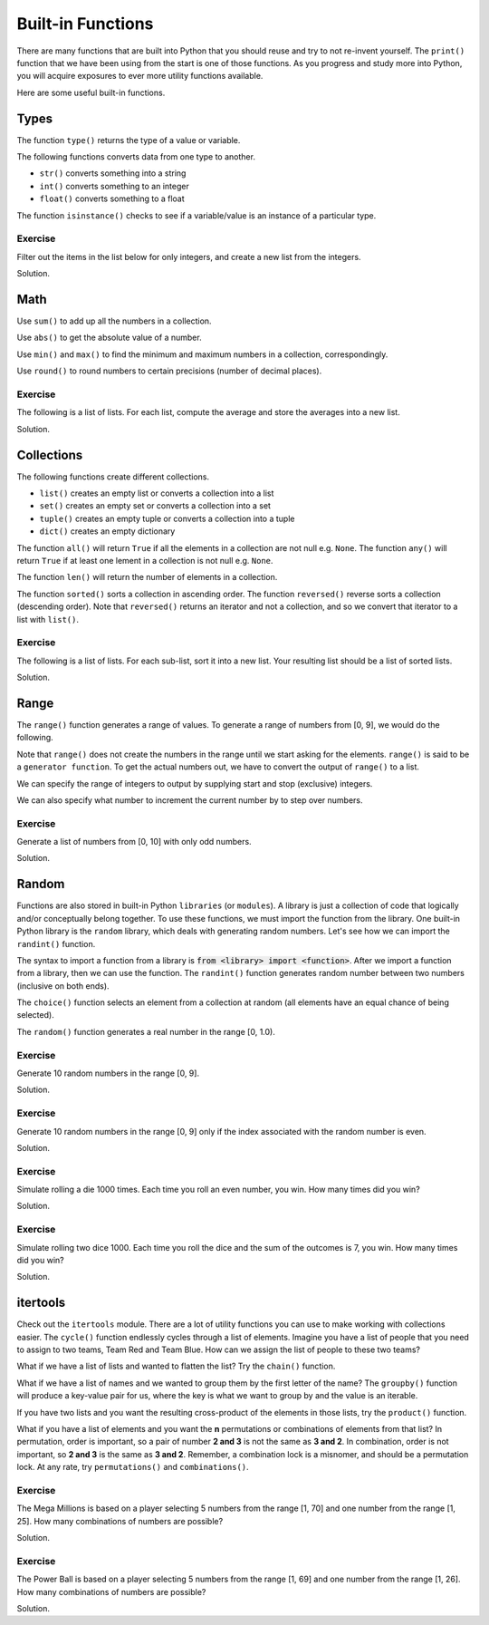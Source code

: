 Built-in Functions
==================

There are many functions that are built into Python that you should reuse and try to not re-invent yourself. The ``print()`` function that we have been using from the start is one of those functions. As you progress and study more into Python, you will acquire exposures to ever more utility functions available. 

Here are some useful built-in functions.

Types
-----

The function ``type()`` returns the type of a value or variable.

.. code-block:: python 
    :linenos:

    s = 'test'
    i = 32
    f = 32.2
    b = False

    type_s = type(s)
    type_i = type(i)
    type_f = type(f)
    type_b = type(b)

    print(type_s)
    print(type_i)
    print(type_f)
    print(type_b)

The following functions converts data from one type to another.

* ``str()`` converts something into a string
* ``int()`` converts something to an integer
* ``float()`` converts something to a float

.. code-block:: python 
    :linenos:

    a = str(32)
    b = int('32')
    c = float('32.2')

    print(a)
    print(b)
    print(c)

The function ``isinstance()`` checks to see if a variable/value is an instance of a particular type.

.. code-block:: python
    :linenos:

    a = isinstance('s', str)
    b = isinstance(3, int)
    c = isinstance(3.1415, float)
    d = isinstance(False, bool)

    print(a)
    print(b)
    print(c)
    print(d)

Exercise
^^^^^^^^

Filter out the items in the list below for only integers, and create a new list from the integers.

.. code-block:: python
    :linenos:

    data = [1, 2, 'test', 3, 88, True, False, 32.2, 88.5, 0]

Solution.

.. code-block:: python
    :linenos:

    data = [1, 2, 'test', 3, 88, True, False, 32.2, 88.5, 0]
    numbers = [item for item in data if isinstance(item, int)]
    print(numbers)

Math
----

Use ``sum()`` to add up all the numbers in a collection.

.. code-block:: python 
    :linenos:

    numbers = [23, 3, 5, 8]
    total = sum(numbers)

    print(total)

Use ``abs()`` to get the absolute value of a number.

.. code-block:: python 
    :linenos:

    a = -9
    b = 9

    c = abs(a)
    d = abs(b)

    print(c)
    print(d)

Use ``min()`` and ``max()`` to find the minimum and maximum numbers in a collection, correspondingly.

.. code-block:: python 
    :linenos:

    numbers = [23, 3, 5, -8, 100]

    smallest = min(numbers)
    largest = max(numbers)

    print(smallest)
    print(largest)

Use ``round()`` to round numbers to certain precisions (number of decimal places).

.. code-block:: python 
    :linenos:

    a = 2.675255

    b = round(a, 1)
    c = round(a, 2)
    d = round(a, 3)

    print(b)
    print(c)
    print(d)

Exercise
^^^^^^^^

The following is a list of lists. For each list, compute the average and store the averages into a new list.

.. code-block:: python
    :linenos:

    data = [
        [10, 23, 88, 32, 343, 88, 77],
        [22, 20, 18, 23, 45, 77, 88],
        [55, 77, 32, 38, 67, 21, 33]
    ]

Solution.

.. code-block:: python
    :linenos:

    data = [
        [10, 23, 88, 32, 343, 88, 77],
        [22, 20, 18, 23, 45, 77, 88],
        [55, 77, 32, 38, 67, 21, 33]
    ]

    averages = [sum(arr) / len(arr) for arr in data]
    print(averages)

Collections
-----------

The following functions create different collections.

* ``list()`` creates an empty list or converts a collection into a list
* ``set()`` creates an empty set or converts a collection into a set
* ``tuple()`` creates an empty tuple or converts a collection into a tuple
* ``dict()`` creates an empty dictionary

.. code-block:: python 
    :linenos:

    a = set([1, 2, 3, 4, 5, 1, 3])
    b = tuple(a)
    c = list(b)

    print(a)
    print(b)
    print(c)

The function ``all()`` will return ``True`` if all the elements in a collection are not null e.g. ``None``. The function ``any()`` will return ``True`` if at least one lement in a collection is not null e.g. ``None``.

.. code-block:: python
    :linenos:

    numbers = [1, None, 2]

    print(all(numbers)) # False
    print(any(numbers)) # True

The function ``len()`` will return the number of elements in a collection.

.. code-block:: python
    :linenos:

    numbers = [1, None, 2]
    total = len(numbers)
    print(total)

The function ``sorted()`` sorts a collection in ascending order. The function ``reversed()`` reverse sorts a collection (descending order). Note that ``reversed()`` returns an iterator and not a collection, and so we convert that iterator to a list with ``list()``.

.. code-block:: python
    :linenos:

    numbers = [32, 33, 2, 88, 31, 3]

    print(sorted(numbers))
    print(list(reversed(numbers)))

Exercise
^^^^^^^^

The following is a list of lists. For each sub-list, sort it into a new list. Your resulting list should be a list of sorted lists.

.. code-block:: python
    :linenos:

    data = [
        [10, 23, 88, 32, 343, 88, 77],
        [22, 20, 18, 23, 45, 77, 88],
        [55, 77, 32, 38, 67, 21, 33]
    ]

Solution.

.. code-block:: python
    :linenos:

    data = [
        [10, 23, 88, 32, 343, 88, 77],
        [22, 20, 18, 23, 45, 77, 88],
        [55, 77, 32, 38, 67, 21, 33]
    ]

    sorted_data = [sorted(arr) for arr in data]
    print(sorted_data)

Range
-----

The ``range()`` function generates a range of values. To generate a range of numbers from [0, 9], we would do the following.

.. code-block:: python
   :linenos:

   numbers = list(range(10))
   print(numbers)

Note that ``range()`` does not create the numbers in the range until we start asking for the elements. ``range()`` is said to be a ``generator function``. To get the actual numbers out, we have to convert the output of ``range()`` to a list.

We can specify the range of integers to output by supplying start and stop (exclusive) integers.

.. code-block:: python
   :linenos:

   numbers = list(range(10, 21))
   print(numbers)

We can also specify what number to increment the current number by to step over numbers.

.. code-block:: python
   :linenos:

   numbers = list(range(10, 21, 2))
   print(numbers)

Exercise
^^^^^^^^

Generate a list of numbers from [0, 10] with only odd numbers.

Solution.

.. code-block:: python
   :linenos:

   numbers = [num for num in range(11) if num % 2 != 0]
   print(numbers)

Random
------

Functions are also stored in built-in Python ``libraries`` (or ``modules``). A library is just a collection of code that logically and/or conceptually belong together. To use these functions, we must import the function from the library. One built-in Python library is the ``random`` library, which deals with generating random numbers. Let's see how we can import the ``randint()`` function. 

.. code-block:: python
   :linenos:

   from random import randint

The syntax to import a function from a library is :code:`from <library> import <function>`. After we import a function from a library, then we can use the function. The ``randint()`` function generates random number between two numbers (inclusive on both ends). 

.. code-block:: python
   :linenos:

   from random import randint

   # generate 3 random numbers in the range [0, 9]
   a = randint(0, 9)
   b = randint(0, 9)
   c = randint(0, 9)

   print(a)
   print(b)
   print(c)

The ``choice()`` function selects an element from a collection at random (all elements have an equal chance of being selected).

.. code-block:: python
   :linenos:

   from random import choice

   numbers = [1, 2, 3, 4, 5, 6]

   a = choice(numbers)
   b = choice(numbers)
   c = choice(numbers)

   print(a)
   print(b)
   print(c)

The ``random()`` function generates a real number in the range [0, 1.0). 

.. code-block:: python
   :linenos:

   from random import random

   a = random()
   b = random()
   c = random()

   print(a)
   print(b)
   print(c)

Exercise
^^^^^^^^

Generate 10 random numbers in the range [0, 9].

Solution.

.. code-block:: python
   :linenos:

   from random import randint

   numbers = [randint(0, 9) for _ in range(10)]

Exercise
^^^^^^^^

Generate 10 random numbers in the range [0, 9] only if the index associated with the random number is even.

Solution.

.. code-block:: python
   :linenos:

   from random import randint

   numbers = [randint(0, 9) for i, _ in enumerate(range(10)) if i % 2 == 0]
   print(numbers)

Exercise
^^^^^^^^

Simulate rolling a die 1000 times. Each time you roll an even number, you win. How many times did you win?

Solution.

.. code-block:: python
   :linenos:

   from random import choice

   die = [1, 2, 3, 4, 5, 6]

   rolls = [choice(die) for _ in range(1000)]
   wins = sum([1 for roll in rolls if roll in {2, 4, 6}])
   print(wins)

Exercise
^^^^^^^^

Simulate rolling two dice 1000. Each time you roll the dice and the sum of the outcomes is 7, you win. How many times did you win?

Solution.

.. code-block:: python
   :linenos:

   from random import choice

   die = [1, 2, 3, 4, 5, 6]

   rolls = [choice(die) + choice(die) for _ in range(1000)]
   wins = sum([1 for roll in rolls if roll == 7])
   print(wins)

itertools
---------

Check out the ``itertools`` module. There are a lot of utility functions you can use to make working with collections easier. The ``cycle()`` function endlessly cycles through a list of elements. Imagine you have a list of people that you need to assign to two teams, Team Red and Team Blue. How can we assign the list of people to these two teams?

.. code-block:: python
    :linenos:

    from itertools import cycle

    colors = ['red', 'green']
    persons = ['Jack', 'John', 'Mary', 'Mandy', 'Moesha', 'Fatimah']

    teams = [(person, color) for person, color in zip(persons, cycle(colors))]
    print(teams)

What if we have a list of lists and wanted to flatten the list? Try the ``chain()`` function.

.. code-block:: python
    :linenos:

    from itertools import chain

    teams = [['Jack', 'Mary'], ['John', 'Moesha'], ['Mandy', 'Fatimah']]
    persons = list(chain(*teams))
    print(persons)

What if we have a list of names and we wanted to group them by the first letter of the name? The ``groupby()`` function will produce a key-value pair for us, where the key is what we want to group by and the value is an iterable.

.. code-block:: python
    :linenos:

    from itertools import groupby

    persons = ['Jack', 'Mary', 'John', 'Moesha', 'Mandy', 'Fatimah']

    by_first_letter = lambda name: name.lower()[0]
    name_map = {k: list(v) for k, v in groupby(persons, key=by_first_letter)}
    print(name_map)

If you have two lists and you want the resulting cross-product of the elements in those lists, try the ``product()`` function.

.. code-block:: python
    :linenos:

    from itertools import product

    products = list(product([1, 2, 3], ['A', 'B', 'C']))
    print(products)

What if you have a list of elements and you want the **n** permutations or combinations of elements from that list? In permutation, order is important, so a pair of number **2 and 3** is not the same as **3 and 2**. In combination, order is not important, so **2 and 3** is the same as **3 and 2**. Remember, a combination lock is a misnomer, and should be a permutation lock. At any rate, try ``permutations()`` and ``combinations()``.

.. code-block:: python
    :linenos:

    from itertools import combinations, permutations

    # [(1, 2), (1, 3), (2, 1), (2, 3), (3, 1), (3, 2)]
    print(list(permutations([1, 2, 3], 2)))

    # [(1, 2), (1, 3), (2, 3)]
    print(list(combinations([1, 2, 3], 2)))

Exercise
^^^^^^^^

The Mega Millions is based on a player selecting 5 numbers from the range [1, 70] and one number from the range [1, 25]. How many combinations of numbers are possible?

Solution.

.. code-block:: python
    :linenos:

    from itertools import combinations, product

    white_nums = list(range(1, 71, 1))
    gold_nums = list(range(1, 26, 1))

    n = sum([1 for play in product(combinations(white_nums, 5), gold_nums)])
    print(f'{n:,}') # 302,575,350

Exercise
^^^^^^^^

The Power Ball is based on a player selecting 5 numbers from the range [1, 69] and one number from the range [1, 26]. How many combinations of numbers are possible?

Solution.

.. code-block:: python
    :linenos:

    from itertools import combinations, product

    white_nums = list(range(1, 70, 1))
    red_nums = list(range(1, 27, 1))

    n = sum([1 for play in product(combinations(white_nums, 5), red_nums)])
    print(f'{n:,}') # 292,201,338